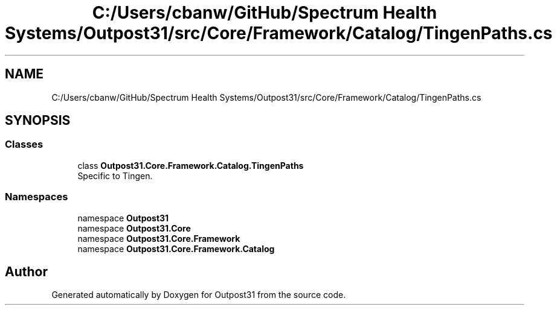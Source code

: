 .TH "C:/Users/cbanw/GitHub/Spectrum Health Systems/Outpost31/src/Core/Framework/Catalog/TingenPaths.cs" 3 "Mon Jul 1 2024" "Outpost31" \" -*- nroff -*-
.ad l
.nh
.SH NAME
C:/Users/cbanw/GitHub/Spectrum Health Systems/Outpost31/src/Core/Framework/Catalog/TingenPaths.cs
.SH SYNOPSIS
.br
.PP
.SS "Classes"

.in +1c
.ti -1c
.RI "class \fBOutpost31\&.Core\&.Framework\&.Catalog\&.TingenPaths\fP"
.br
.RI "Specific to Tingen\&. "
.in -1c
.SS "Namespaces"

.in +1c
.ti -1c
.RI "namespace \fBOutpost31\fP"
.br
.ti -1c
.RI "namespace \fBOutpost31\&.Core\fP"
.br
.ti -1c
.RI "namespace \fBOutpost31\&.Core\&.Framework\fP"
.br
.ti -1c
.RI "namespace \fBOutpost31\&.Core\&.Framework\&.Catalog\fP"
.br
.in -1c
.SH "Author"
.PP 
Generated automatically by Doxygen for Outpost31 from the source code\&.
